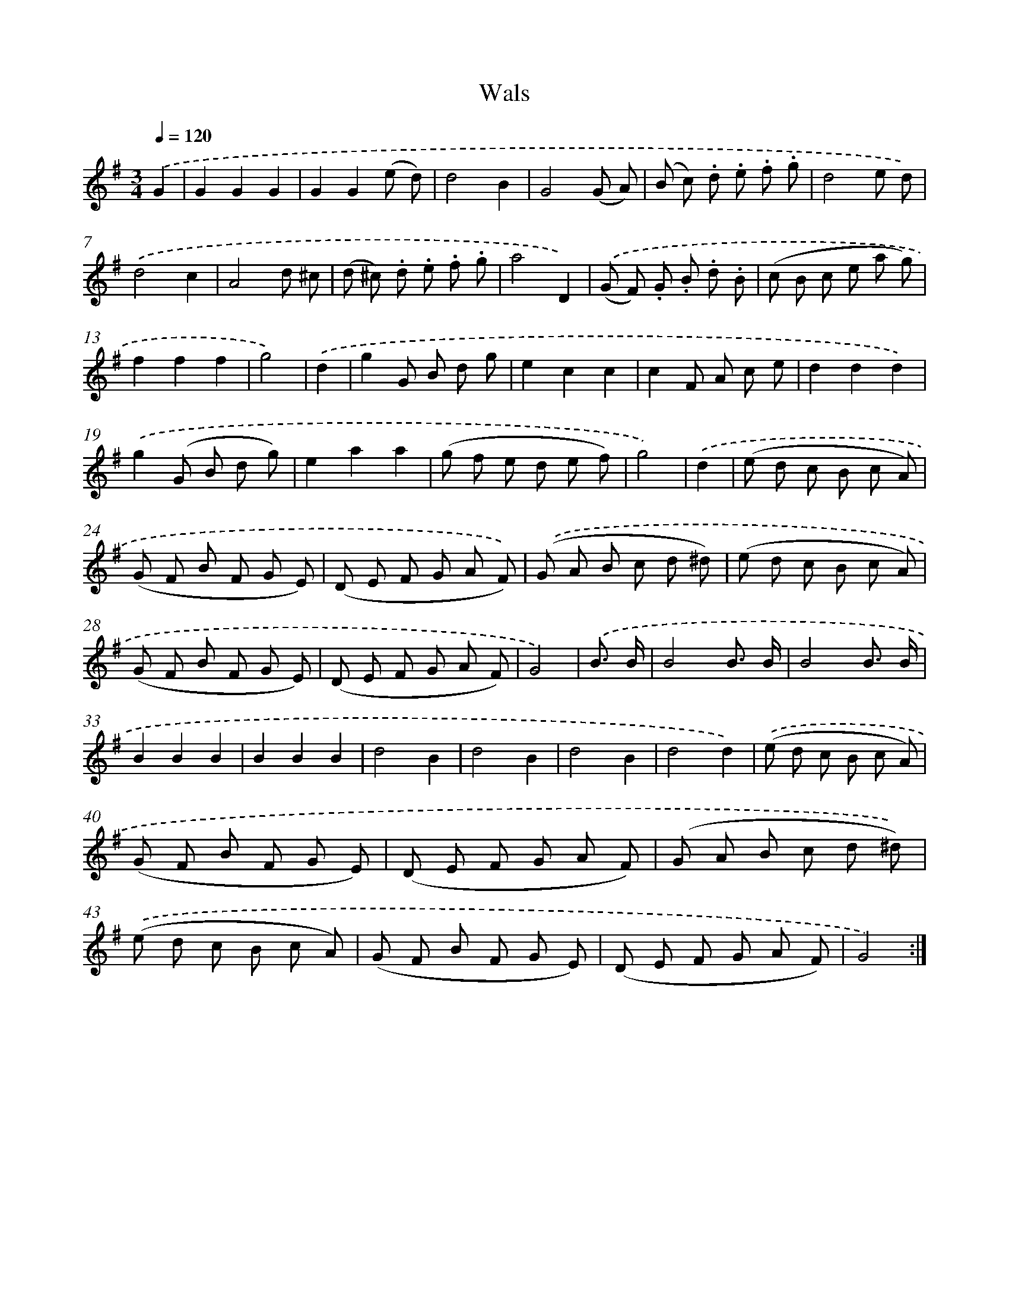 X: 13340
T: Wals
%%abc-version 2.0
%%abcx-abcm2ps-target-version 5.9.1 (29 Sep 2008)
%%abc-creator hum2abc beta
%%abcx-conversion-date 2018/11/01 14:37:33
%%humdrum-veritas 1831107893
%%humdrum-veritas-data 3280577779
%%continueall 1
%%barnumbers 0
L: 1/8
M: 3/4
Q: 1/4=120
K: G clef=treble
.('G2 [I:setbarnb 1]|
G2G2G2 |
G2G2(e d) |
d4B2 |
G4(G A) |
(B c) .d .e .f .g |
d4e d) |
.('d4c2 |
A4d ^c |
(d ^c) .d .e .f .g |
a4D2) |
.('(G F) .G .B .d .B |
(c B c e a g) |
f2f2f2 |
g4) |
.('d2 [I:setbarnb 15]|
g2G B d g |
e2c2c2 |
c2F A c e |
d2d2d2) |
.('g2(G B d g) |
e2a2a2 |
(g f e d e f) |
g4) |
.('d2 [I:setbarnb 23]|
(e d c B c A) |
(G F B F G E) |
(D E F G A F)) |
.('(G A B c d ^d) |
(e d c B c A) |
(G F B F G E) |
(D E F G A F) |
G4) |
.('B3/ B/ [I:setbarnb 31]|
B4B3/ B/ |
B4B3/ B/ |
B2B2B2 |
B2B2B2 |
d4B2 |
d4B2 |
d4B2 |
d4d2) |
.('(e d c B c A) |
(G F B F G E) |
(D E F G A F) |
(G A B c d ^d)) |
.('(e d c B c A) |
(G F B F G E) |
(D E F G A F) |
G4) :|]
